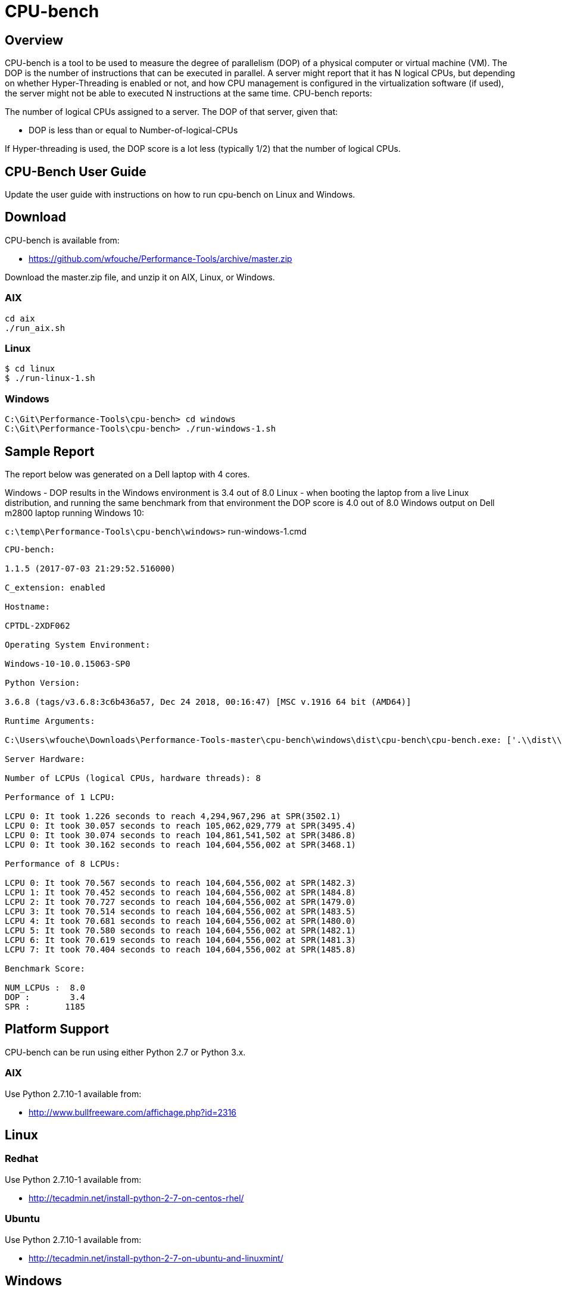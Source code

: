 = CPU-bench

== Overview

CPU-bench is a tool to be used to measure the degree of parallelism (DOP) of a physical computer or virtual machine (VM). The DOP is the number of instructions that can be executed in parallel. A server might report that it has N logical CPUs, but depending on whether Hyper-Threading is enabled or not, and how CPU management is configured in the virtualization software (if used), the server might not be able to executed N instructions at the same time. CPU-bench reports:

The number of logical CPUs assigned to a server.
The DOP of that server, given that:

* DOP is less than or equal to Number-of-logical-CPUs

If Hyper-threading is used, the DOP score is a lot less (typically 1/2) that the number of logical CPUs.

== CPU-Bench User Guide

Update the user guide with instructions on how to run cpu-bench on Linux and Windows.

== Download

CPU-bench is available from:

* https://github.com/wfouche/Performance-Tools/archive/master.zip 

Download the master.zip file, and unzip it on AIX, Linux, or Windows.

=== AIX

----
cd aix
./run_aix.sh
----

=== Linux

----
$ cd linux
$ ./run-linux-1.sh
----

=== Windows

----
C:\Git\Performance-Tools\cpu-bench> cd windows
C:\Git\Performance-Tools\cpu-bench> ./run-windows-1.sh
----

== Sample Report

The report below was generated on a Dell laptop with 4 cores.

Windows - DOP results in the 
Windows environment is 3.4 out of 8.0
Linux - when booting the laptop from a live Linux distribution, and running the same benchmark from that environment the DOP score is 4.0 out of 8.0
Windows output on Dell m2800 laptop running Windows 10:

`c:\temp\Performance-Tools\cpu-bench\windows>` run-windows-1.cmd

----
CPU-bench:

1.1.5 (2017-07-03 21:29:52.516000)

C_extension: enabled

Hostname:

CPTDL-2XDF062

Operating System Environment:

Windows-10-10.0.15063-SP0

Python Version:

3.6.8 (tags/v3.6.8:3c6b436a57, Dec 24 2018, 00:16:47) [MSC v.1916 64 bit (AMD64)]

Runtime Arguments:

C:\Users\wfouche\Downloads\Performance-Tools-master\cpu-bench\windows\dist\cpu-bench\cpu-bench.exe: ['.\\dist\\cpu-bench\\cpu-bench.exe', '--auto']

Server Hardware:

Number of LCPUs (logical CPUs, hardware threads): 8

Performance of 1 LCPU:

LCPU 0: It took 1.226 seconds to reach 4,294,967,296 at SPR(3502.1)
LCPU 0: It took 30.057 seconds to reach 105,062,029,779 at SPR(3495.4)
LCPU 0: It took 30.074 seconds to reach 104,861,541,502 at SPR(3486.8)
LCPU 0: It took 30.162 seconds to reach 104,604,556,002 at SPR(3468.1)

Performance of 8 LCPUs:

LCPU 0: It took 70.567 seconds to reach 104,604,556,002 at SPR(1482.3)
LCPU 1: It took 70.452 seconds to reach 104,604,556,002 at SPR(1484.8)
LCPU 2: It took 70.727 seconds to reach 104,604,556,002 at SPR(1479.0)
LCPU 3: It took 70.514 seconds to reach 104,604,556,002 at SPR(1483.5)
LCPU 4: It took 70.681 seconds to reach 104,604,556,002 at SPR(1480.0)
LCPU 5: It took 70.580 seconds to reach 104,604,556,002 at SPR(1482.1)
LCPU 6: It took 70.619 seconds to reach 104,604,556,002 at SPR(1481.3)
LCPU 7: It took 70.404 seconds to reach 104,604,556,002 at SPR(1485.8)

Benchmark Score:

NUM_LCPUs :  8.0
DOP :        3.4
SPR :       1185
----

== Platform Support

CPU-bench can be run using either Python 2.7 or Python 3.x.

=== AIX 

Use Python 2.7.10-1 available from:

* http://www.bullfreeware.com/affichage.php?id=2316

== Linux

=== Redhat

Use Python 2.7.10-1 available from:

* http://tecadmin.net/install-python-2-7-on-centos-rhel/

=== Ubuntu

Use Python 2.7.10-1 available from:

* http://tecadmin.net/install-python-2-7-on-ubuntu-and-linuxmint/

== Windows

Use Python 2.7.10-1 (64bit) available from:

* https://www.python.org/ftp/python/2.7.10/python-2.7.10.amd64.msi
